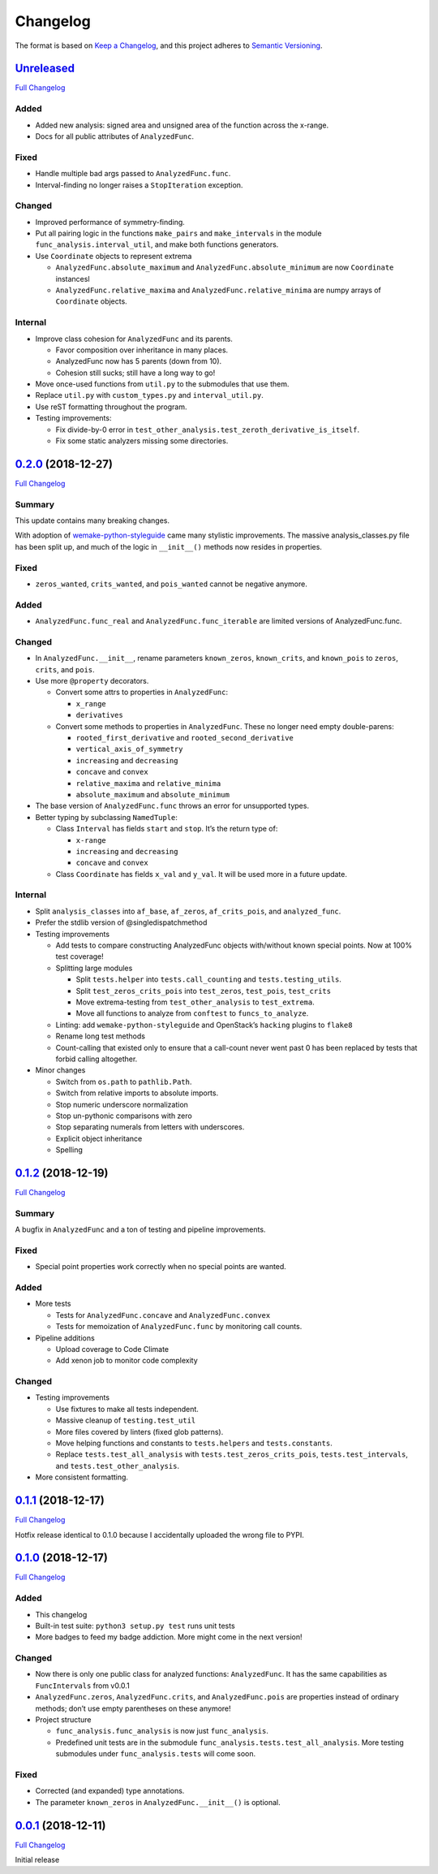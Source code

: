 Changelog
=========

The format is based on `Keep a
Changelog <https://keepachangelog.com/en/1.0.0/>`__, and this project adheres
to `Semantic Versioning <https://semver.org/spec/v2.0.0.html>`__.

`Unreleased <https://gitlab.com/Seirdy/func-analysis/tree/master>`__
--------------------------------------------------------------------

`Full
Changelog <https://gitlab.com/Seirdy/func-analysis/compare/0.2.0...master>`__

Added
~~~~~

-  Added new analysis: signed area and unsigned area of the function across the
   x-range.
-  Docs for all public attributes of ``AnalyzedFunc``.

Fixed
~~~~~

-  Handle multiple bad args passed to ``AnalyzedFunc.func``.
-  Interval-finding no longer raises a ``StopIteration`` exception.

Changed
~~~~~~~

-  Improved performance of symmetry-finding.
-  Put all pairing logic in the functions ``make_pairs`` and ``make_intervals``
   in the module ``func_analysis.interval_util``, and make both functions
   generators.
-  Use ``Coordinate`` objects to represent extrema

   -  ``AnalyzedFunc.absolute_maximum`` and ``AnalyzedFunc.absolute_minimum``
      are now ``Coordinate`` instancesl
   -  ``AnalyzedFunc.relative_maxima`` and ``AnalyzedFunc.relative_minima`` are
      numpy arrays of ``Coordinate`` objects.

Internal
~~~~~~~~

-  Improve class cohesion for ``AnalyzedFunc`` and its parents.

   -  Favor composition over inheritance in many places.
   -  AnalyzedFunc now has 5 parents (down from 10).
   -  Cohesion still sucks; still have a long way to go!

-  Move once-used functions from ``util.py`` to the submodules that use them.
-  Replace ``util.py`` with ``custom_types.py`` and ``interval_util.py``.
-  Use reST formatting throughout the program.
-  Testing improvements:

   -  Fix divide-by-0 error in
      ``test_other_analysis.test_zeroth_derivative_is_itself``.
   -  Fix some static analyzers missing some directories.

`0.2.0 <https://gitlab.com/Seirdy/func-analysis/tree/0.2.0>`__ (2018-12-27)
---------------------------------------------------------------------------

`Full
Changelog <https://gitlab.com/Seirdy/func-analysis/compare/0.1.2...0.2.0>`__

Summary
~~~~~~~

This update contains many breaking changes.

With adoption of
`wemake-python-styleguide <https://wemake-python-styleguide.rtfd.io>`__ came
many stylistic improvements. The massive analysis_classes.py file has been
split up, and much of the logic in ``__init__()`` methods now resides in
properties.

.. _fixed-1:

Fixed
~~~~~

-  ``zeros_wanted``, ``crits_wanted``, and ``pois_wanted`` cannot be negative
   anymore.

.. _added-1:

Added
~~~~~

-  ``AnalyzedFunc.func_real`` and ``AnalyzedFunc.func_iterable`` are limited
   versions of AnalyzedFunc.func.

.. _changed-1:

Changed
~~~~~~~

-  In ``AnalyzedFunc.__init__``, rename parameters ``known_zeros``,
   ``known_crits``, and ``known_pois`` to ``zeros``, ``crits``, and ``pois``.
-  Use more ``@property`` decorators.

   -  Convert some attrs to properties in ``AnalyzedFunc``:

      -  ``x_range``
      -  ``derivatives``

   -  Convert some methods to properties in ``AnalyzedFunc``. These no longer
      need empty double-parens:

      -  ``rooted_first_derivative`` and ``rooted_second_derivative``
      -  ``vertical_axis_of_symmetry``
      -  ``increasing`` and ``decreasing``
      -  ``concave`` and ``convex``
      -  ``relative_maxima`` and ``relative_minima``
      -  ``absolute_maximum`` and ``absolute_minimum``

-  The base version of ``AnalyzedFunc.func`` throws an error for unsupported
   types.
-  Better typing by subclassing ``NamedTuple``:

   -  Class ``Interval`` has fields ``start`` and ``stop``. It’s the return
      type of:

      -  ``x-range``
      -  ``increasing`` and ``decreasing``
      -  ``concave`` and ``convex``

   -  Class ``Coordinate`` has fields ``x_val`` and ``y_val``. It will be used
      more in a future update.

.. _internal-1:

Internal
~~~~~~~~

-  Split ``analysis_classes`` into ``af_base``, ``af_zeros``,
   ``af_crits_pois``, and ``analyzed_func``.
-  Prefer the stdlib version of @singledispatchmethod
-  Testing improvements

   -  Add tests to compare constructing AnalyzedFunc objects with/without known
      special points. Now at 100% test coverage!
   -  Splitting large modules

      -  Split ``tests.helper`` into ``tests.call_counting`` and
         ``tests.testing_utils``.
      -  Split ``test_zeros_crits_pois`` into ``test_zeros``, ``test_pois``,
         ``test_crits``
      -  Move extrema-testing from ``test_other_analysis`` to ``test_extrema``.
      -  Move all functions to analyze from ``conftest`` to
         ``funcs_to_analyze``.

   -  Linting: add ``wemake-python-styleguide`` and OpenStack’s ``hacking``
      plugins to ``flake8``
   -  Rename long test methods
   -  Count-calling that existed only to ensure that a call-count never went
      past 0 has been replaced by tests that forbid calling altogether.

-  Minor changes

   -  Switch from ``os.path`` to ``pathlib.Path``.
   -  Switch from relative imports to absolute imports.
   -  Stop numeric underscore normalization
   -  Stop un-pythonic comparisons with zero
   -  Stop separating numerals from letters with underscores.
   -  Explicit object inheritance
   -  Spelling

.. _section-1:

`0.1.2 <https://gitlab.com/Seirdy/func-analysis/tree/0.1.2>`__ (2018-12-19)
---------------------------------------------------------------------------

`Full
Changelog <https://gitlab.com/Seirdy/func-analysis/compare/0.1.1...0.1.2>`__

.. _summary-1:

Summary
~~~~~~~

A bugfix in ``AnalyzedFunc`` and a ton of testing and pipeline improvements.

.. _fixed-2:

Fixed
~~~~~

-  Special point properties work correctly when no special points are wanted.

.. _added-2:

Added
~~~~~

-  More tests

   -  Tests for ``AnalyzedFunc.concave`` and ``AnalyzedFunc.convex``
   -  Tests for memoization of ``AnalyzedFunc.func`` by monitoring call counts.

-  Pipeline additions

   -  Upload coverage to Code Climate
   -  Add xenon job to monitor code complexity

.. _changed-2:

Changed
~~~~~~~

-  Testing improvements

   -  Use fixtures to make all tests independent.
   -  Massive cleanup of ``testing.test_util``
   -  More files covered by linters (fixed glob patterns).
   -  Move helping functions and constants to ``tests.helpers`` and
      ``tests.constants``.
   -  Replace ``tests.test_all_analysis`` with ``tests.test_zeros_crits_pois``,
      ``tests.test_intervals``, and ``tests.test_other_analysis``.

-  More consistent formatting.

.. _section-2:

`0.1.1 <https://gitlab.com/Seirdy/func-analysis/tree/0.1.1>`__ (2018-12-17)
---------------------------------------------------------------------------

`Full
Changelog <https://gitlab.com/Seirdy/func-analysis/compare/0.1.0...0.1.1>`__

Hotfix release identical to 0.1.0 because I accidentally uploaded the wrong
file to PYPI.

.. _section-3:

`0.1.0 <https://gitlab.com/Seirdy/func-analysis/tree/0.1.0>`__ (2018-12-17)
---------------------------------------------------------------------------

`Full
Changelog <https://gitlab.com/Seirdy/func-analysis/compare/0.0.1...0.1.0>`__

.. _added-3:

Added
~~~~~

-  This changelog
-  Built-in test suite: ``python3 setup.py test`` runs unit tests
-  More badges to feed my badge addiction. More might come in the next version!

.. _changed-3:

Changed
~~~~~~~

-  Now there is only one public class for analyzed functions: ``AnalyzedFunc``.
   It has the same capabilities as ``FuncIntervals`` from v0.0.1
-  ``AnalyzedFunc.zeros``, ``AnalyzedFunc.crits``, and ``AnalyzedFunc.pois``
   are properties instead of ordinary methods; don’t use empty parentheses on
   these anymore!
-  Project structure

   -  ``func_analysis.func_analysis`` is now just ``func_analysis``.
   -  Predefined unit tests are in the submodule
      ``func_analysis.tests.test_all_analysis``. More testing submodules under
      ``func_analysis.tests`` will come soon.

.. _fixed-3:

Fixed
~~~~~

-  Corrected (and expanded) type annotations.
-  The parameter ``known_zeros`` in ``AnalyzedFunc.__init__()`` is optional.

.. _section-4:

`0.0.1 <https://gitlab.com/Seirdy/func-analysis/tree/0.0.1>`__ (2018-12-11)
---------------------------------------------------------------------------

`Full Changelog <https://gitlab.com/Seirdy/func-analysis/commits/0.0.1>`__

Initial release
